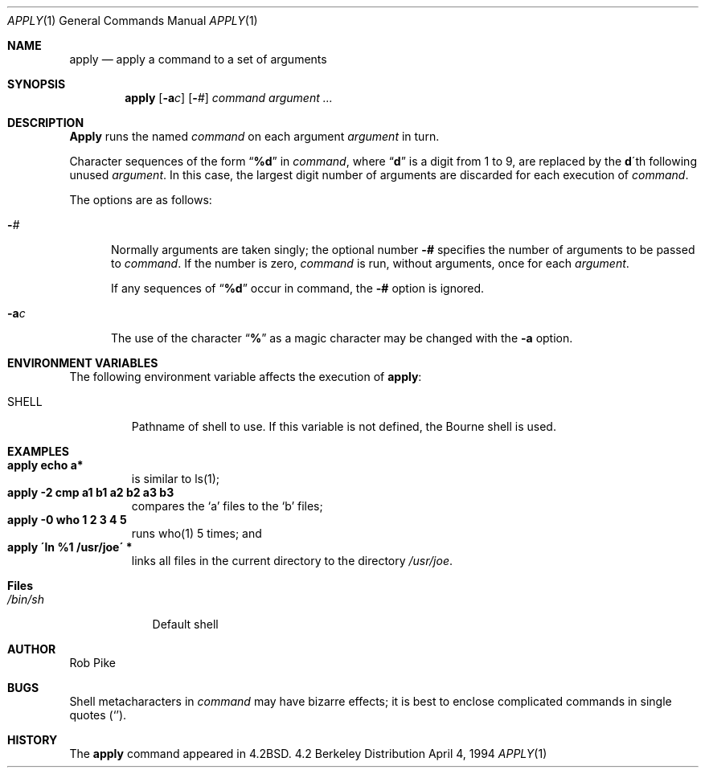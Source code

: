 .\" Copyright (c) 1983, 1990, 1993
.\"	The Regents of the University of California.  All rights reserved.
.\"
.\" Redistribution and use in source and binary forms, with or without
.\" modification, are permitted provided that the following conditions
.\" are met:
.\" 1. Redistributions of source code must retain the above copyright
.\"    notice, this list of conditions and the following disclaimer.
.\" 2. Redistributions in binary form must reproduce the above copyright
.\"    notice, this list of conditions and the following disclaimer in the
.\"    documentation and/or other materials provided with the distribution.
.\" 3. All advertising materials mentioning features or use of this software
.\"    must display the following acknowledgement:
.\"	This product includes software developed by the University of
.\"	California, Berkeley and its contributors.
.\" 4. Neither the name of the University nor the names of its contributors
.\"    may be used to endorse or promote products derived from this software
.\"    without specific prior written permission.
.\"
.\" THIS SOFTWARE IS PROVIDED BY THE REGENTS AND CONTRIBUTORS ``AS IS'' AND
.\" ANY EXPRESS OR IMPLIED WARRANTIES, INCLUDING, BUT NOT LIMITED TO, THE
.\" IMPLIED WARRANTIES OF MERCHANTABILITY AND FITNESS FOR A PARTICULAR PURPOSE
.\" ARE DISCLAIMED.  IN NO EVENT SHALL THE REGENTS OR CONTRIBUTORS BE LIABLE
.\" FOR ANY DIRECT, INDIRECT, INCIDENTAL, SPECIAL, EXEMPLARY, OR CONSEQUENTIAL
.\" DAMAGES (INCLUDING, BUT NOT LIMITED TO, PROCUREMENT OF SUBSTITUTE GOODS
.\" OR SERVICES; LOSS OF USE, DATA, OR PROFITS; OR BUSINESS INTERRUPTION)
.\" HOWEVER CAUSED AND ON ANY THEORY OF LIABILITY, WHETHER IN CONTRACT, STRICT
.\" LIABILITY, OR TORT (INCLUDING NEGLIGENCE OR OTHERWISE) ARISING IN ANY WAY
.\" OUT OF THE USE OF THIS SOFTWARE, EVEN IF ADVISED OF THE POSSIBILITY OF
.\" SUCH DAMAGE.
.\"
.\"     @(#)apply.1	8.2 (Berkeley) 4/4/94
.\"
.Dd April 4, 1994
.Dt APPLY 1
.Os BSD 4.2
.Sh NAME
.Nm apply
.Nd apply a command to a set of arguments
.Sh SYNOPSIS
.Nm apply
.Op Fl a Ns Ar c
.Op Fl Ns Ar #
.Ar command argument ...
.Sh DESCRIPTION
.Nm Apply
runs the named
.Ar command
on each
argument
.Ar argument
in turn.
.Pp
Character sequences of the form
.Dq Li \&%d
in
.Ar command ,
where
.Dq Li d
is a digit from 1 to 9, are replaced by the
.Li d Ns \'th
following unused
.Ar argument .
In this case, the largest digit number of arguments are discarded for
each execution of
.Ar command .
.Pp
The options are as follows:
.Bl -tag -width "-ac"
.It Fl Ns Ar #
Normally arguments are taken singly; the optional number
.Fl #
specifies the number of arguments to be passed to
.Ar command .
If the number is zero,
.Ar command
is run, without arguments, once for each
.Ar argument .
.Pp
If any sequences of
.Dq Li \&%d
occur in command, the
.Fl #
option is ignored.
.It Fl a Ns Ar c
The use of the character
.Dq Li %
as a magic character may be changed with the
.Fl a
option.
.El
.Sh ENVIRONMENT VARIABLES
The following environment variable affects the execution of
.Nm apply :
.Bl -tag -width SHELL
.It Ev SHELL
Pathname of shell to use.
If this variable is not defined, the Bourne shell is used.
.El
.Sh EXAMPLES
.Bl -tag -width apply -compact
.It Li "apply echo a*"
is similar to ls(1);
.It Li "apply \-2 cmp a1 b1 a2 b2 a3 b3"
compares the `a' files to the `b' files;
.It Li "apply \-0 who 1 2 3 4 5"
runs who(1) 5 times; and
.It Li "apply \'ln %1 /usr/joe\'" *
links all files in the current directory to the directory
.Pa /usr/joe .
.El
.Sh Files
.Bl -tag -width /bin/sh -compact
.It Pa /bin/sh
Default shell
.El
.Sh AUTHOR
Rob Pike
.Sh BUGS
Shell metacharacters in
.Ar command
may have bizarre effects; it is best to enclose complicated
commands in single quotes
.Pq Sq .
.Sh HISTORY
The
.Nm
command appeared in 
.Bx 4.2 .
